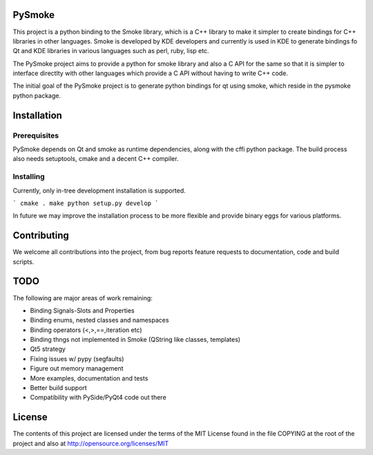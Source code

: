 PySmoke
-------

This project is a python binding to the Smoke library, which is a C++
library to make it simpler to create bindings for C++ libraries
in other languages. Smoke is developed by KDE developers and
currently is used in KDE to generate bindings fo Qt and KDE libraries
in various languages such as perl, ruby, lisp etc.

The PySmoke project aims to provide a python for smoke library
and also a C API for the same so that it is simpler to interface
directlty with other languages which provide a C API without having
to write C++ code.

The initial goal of the PySmoke project is to generate python
bindings for qt using smoke, which reside in the pysmoke python
package.


Installation
------------

Prerequisites
~~~~~~~~~~~~~

PySmoke depends on Qt and smoke as runtime dependencies, along
with the cffi python package.
The build process also needs setuptools, cmake and a decent C++ compiler.

Installing
~~~~~~~~~~

Currently, only in-tree development installation is supported.

```
cmake .
make
python setup.py develop
```

In future we may improve the installation process to be more flexible
and provide binary eggs for various platforms.


Contributing
------------

We welcome all contributions into the project, from bug reports
feature requests to documentation, code and build scripts.


TODO
----

The following are major areas of work remaining:

- Binding Signals-Slots and Properties

- Binding enums, nested classes and namespaces

- Binding operators (<,>,==,iteration etc)

- Binding thngs not implemented in Smoke (QString like classes, templates)

- Qt5 strategy

- Fixing issues w/ pypy (segfaults)

- Figure out memory management

- More examples, documentation and tests

- Better build support

- Compatibility with PySide/PyQt4 code out there


License
-------

The contents of this project are licensed under the terms of the
MIT License found in the file COPYING at the root of the project
and also at http://opensource.org/licenses/MIT

